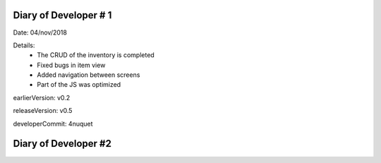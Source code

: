 ===================
Diary of Developer  # 1
===================

Date:    04/nov/2018

Details:
    *   The CRUD of the inventory is completed
    *   Fixed bugs in item view
    *   Added navigation between screens
    *   Part of the JS was optimized

earlierVersion: v0.2

releaseVersion: v0.5

developerCommit: 4nuquet

===================
Diary of Developer  #2
===================